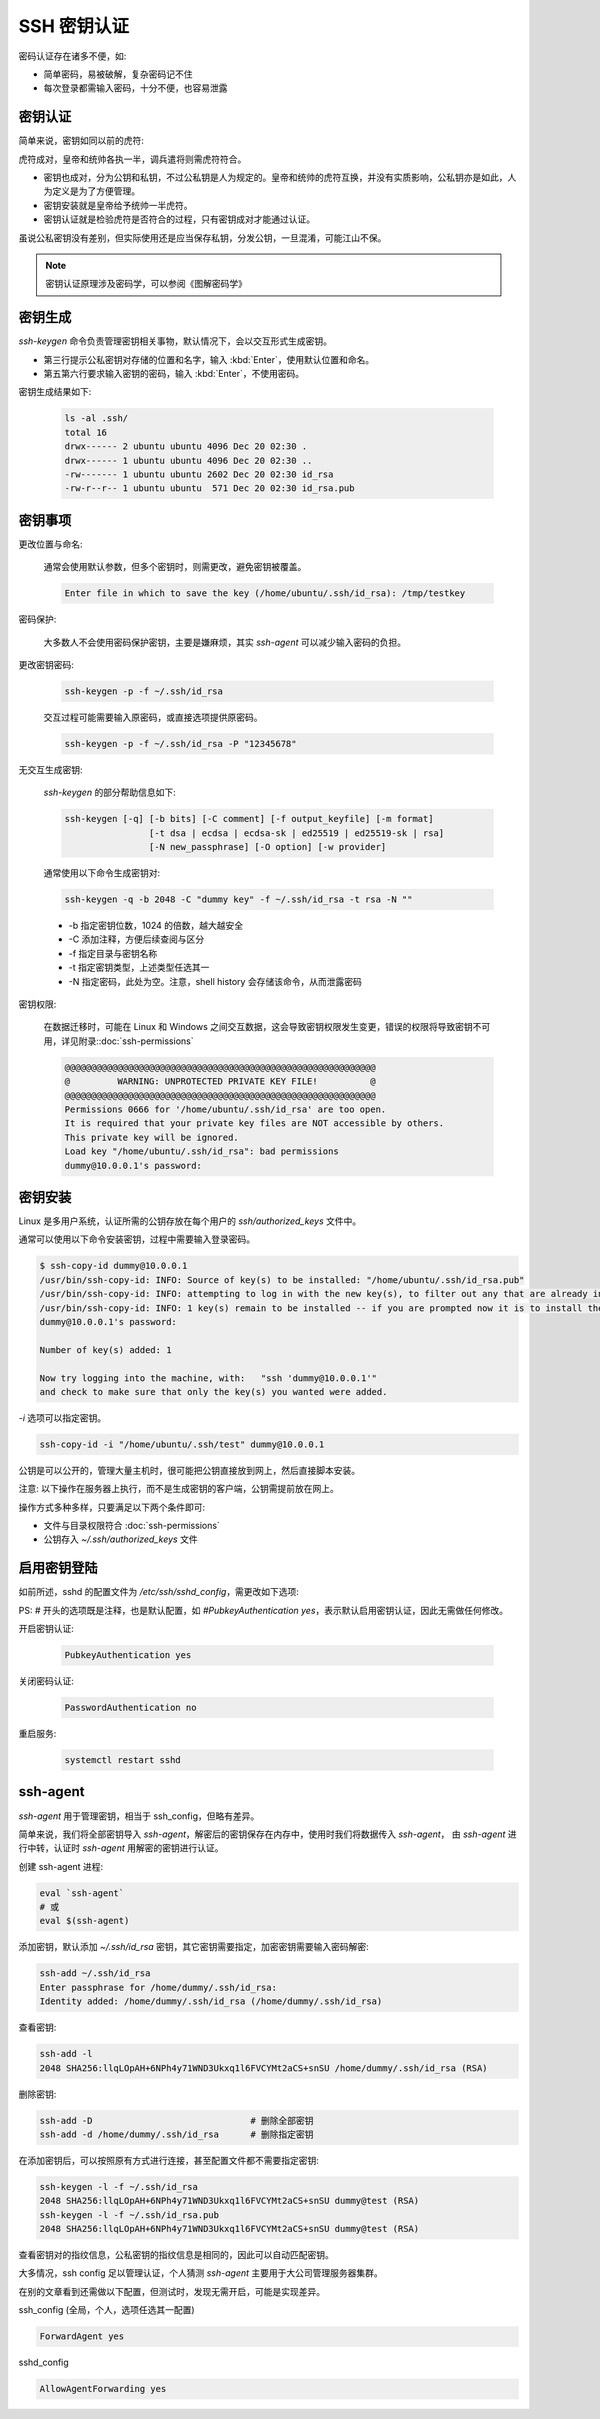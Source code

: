 SSH 密钥认证
==================================================

密码认证存在诸多不便，如:

* 简单密码，易被破解，复杂密码记不住
* 每次登录都需输入密码，十分不便，也容易泄露


密钥认证
--------------------------------------------------

简单来说，密钥如同以前的虎符:

.. image:: ssh_image/虎符.jpg
    :align: center

虎符成对，皇帝和统帅各执一半，调兵遣将则需虎符符合。

* 密钥也成对，分为公钥和私钥，不过公私钥是人为规定的。皇帝和统帅的虎符互换，并没有实质影响，公私钥亦是如此，人为定义是为了方便管理。

* 密钥安装就是皇帝给予统帅一半虎符。

* 密钥认证就是检验虎符是否符合的过程，只有密钥成对才能通过认证。

虽说公私密钥没有差别，但实际使用还是应当保存私钥，分发公钥，一旦混淆，可能江山不保。

.. note:: 密钥认证原理涉及密码学，可以参阅《图解密码学》


密钥生成
--------------------------------------------------

*ssh-keygen* 命令负责管理密钥相关事物，默认情况下，会以交互形式生成密钥。

.. code-block::
    :linenos:
    :emphasize-lines: 3,5,6

    ubuntu@VM-32-12-ubuntu:~$ ssh-keygen
    Generating public/private rsa key pair.
    Enter file in which to save the key (/home/ubuntu/.ssh/id_rsa):
    Created directory '/home/ubuntu/.ssh'.
    Enter passphrase (empty for no passphrase):
    Enter same passphrase again:
    Your identification has been saved in /home/ubuntu/.ssh/id_rsa.
    Your public key has been saved in /home/ubuntu/.ssh/id_rsa.pub.
    The key fingerprint is:
    SHA256:fN9Z3ujWNjPGf98YuCp1f+lO3OwhxHSH17Vv5kqrssM ubuntu@VM-32-12-ubuntu
    The key's randomart image is:
    +---[RSA 2048]----+
    |                .|
    |               .+|
    |             ..o+|
    |       .    o ..o|
    |        S .  o  =|
    |         ...oo.Xo|
    |         o .ooB=B|
    |        . E  +=&B|
    |         .o=ooO=%|
    +----[SHA256]-----+

* 第三行提示公私密钥对存储的位置和名字，输入 :kbd:`Enter`，使用默认位置和命名。
* 第五第六行要求输入密钥的密码，输入 :kbd:`Enter`，不使用密码。

密钥生成结果如下:

    .. code-block::

        ls -al .ssh/
        total 16
        drwx------ 2 ubuntu ubuntu 4096 Dec 20 02:30 .
        drwx------ 1 ubuntu ubuntu 4096 Dec 20 02:30 ..
        -rw------- 1 ubuntu ubuntu 2602 Dec 20 02:30 id_rsa
        -rw-r--r-- 1 ubuntu ubuntu  571 Dec 20 02:30 id_rsa.pub


密钥事项
--------------------------------------------------

更改位置与命名:

    通常会使用默认参数，但多个密钥时，则需更改，避免密钥被覆盖。

    .. code-block::

        Enter file in which to save the key (/home/ubuntu/.ssh/id_rsa): /tmp/testkey

密码保护:

    大多数人不会使用密码保护密钥，主要是嫌麻烦，其实 *ssh-agent* 可以减少输入密码的负担。

更改密钥密码:

    .. code-block:: bash

        ssh-keygen -p -f ~/.ssh/id_rsa

    交互过程可能需要输入原密码，或直接选项提供原密码。

    .. code-block:: bash

        ssh-keygen -p -f ~/.ssh/id_rsa -P "12345678"

无交互生成密钥:

    *ssh-keygen* 的部分帮助信息如下:

    .. code-block:: bash

        ssh-keygen [-q] [-b bits] [-C comment] [-f output_keyfile] [-m format]
                        [-t dsa | ecdsa | ecdsa-sk | ed25519 | ed25519-sk | rsa]
                        [-N new_passphrase] [-O option] [-w provider]

    通常使用以下命令生成密钥对:

    .. code-block:: bash

        ssh-keygen -q -b 2048 -C "dummy key" -f ~/.ssh/id_rsa -t rsa -N ""

    * -b 指定密钥位数，1024 的倍数，越大越安全
    * -C 添加注释，方便后续查阅与区分
    * -f 指定目录与密钥名称
    * -t 指定密钥类型，上述类型任选其一
    * -N 指定密码，此处为空。注意，shell history 会存储该命令，从而泄露密码

密钥权限:

    在数据迁移时，可能在 Linux 和 Windows 之间交互数据，这会导致密钥权限发生变更，错误的权限将导致密钥不可用，详见附录::doc:`ssh-permissions`

    .. code-block:: none

        @@@@@@@@@@@@@@@@@@@@@@@@@@@@@@@@@@@@@@@@@@@@@@@@@@@@@@@@@@@
        @         WARNING: UNPROTECTED PRIVATE KEY FILE!          @
        @@@@@@@@@@@@@@@@@@@@@@@@@@@@@@@@@@@@@@@@@@@@@@@@@@@@@@@@@@@
        Permissions 0666 for '/home/ubuntu/.ssh/id_rsa' are too open.
        It is required that your private key files are NOT accessible by others.
        This private key will be ignored.
        Load key "/home/ubuntu/.ssh/id_rsa": bad permissions
        dummy@10.0.0.1's password:


密钥安装
--------------------------------------------------

Linux 是多用户系统，认证所需的公钥存放在每个用户的 *ssh/authorized_keys* 文件中。

通常可以使用以下命令安装密钥，过程中需要输入登录密码。

.. code-block:: none

    $ ssh-copy-id dummy@10.0.0.1
    /usr/bin/ssh-copy-id: INFO: Source of key(s) to be installed: "/home/ubuntu/.ssh/id_rsa.pub"
    /usr/bin/ssh-copy-id: INFO: attempting to log in with the new key(s), to filter out any that are already installed
    /usr/bin/ssh-copy-id: INFO: 1 key(s) remain to be installed -- if you are prompted now it is to install the new keys
    dummy@10.0.0.1's password:

    Number of key(s) added: 1

    Now try logging into the machine, with:   "ssh 'dummy@10.0.0.1'"
    and check to make sure that only the key(s) you wanted were added.

*-i* 选项可以指定密钥。

.. code-block:: bash

    ssh-copy-id -i "/home/ubuntu/.ssh/test" dummy@10.0.0.1

公钥是可以公开的，管理大量主机时，很可能把公钥直接放到网上，然后直接脚本安装。

注意: 以下操作在服务器上执行，而不是生成密钥的客户端，公钥需提前放在网上。

.. code-block:: bash
    :caption: 创建公钥存储文件

    mkdir -m 700 -p ~/.ssh && (umask 077 && touch ~/.ssh/authorized_keys)

.. code-block:: bash
    :caption: 下载与安装公钥

    export KEY=$(mktemp /tmp/key.XXXXXXXXX)
    curl -fsSL -o ${KEY} <url for your public key>
    cat ${KEY} >> ~/.ssh/authorized_keys

操作方式多种多样，只要满足以下两个条件即可:

* 文件与目录权限符合 :doc:`ssh-permissions`
* 公钥存入 *~/.ssh/authorized_keys* 文件


启用密钥登陆
--------------------------------------------------

如前所述，sshd 的配置文件为 */etc/ssh/sshd_config*，需更改如下选项:

PS: # 开头的选项既是注释，也是默认配置，如 *#PubkeyAuthentication yes*，表示默认启用密钥认证，因此无需做任何修改。


开启密钥认证:

    .. code-block:: bash

        PubkeyAuthentication yes

关闭密码认证:

    .. code-block:: bash

        PasswordAuthentication no

重启服务:

    .. code-block:: bash

        systemctl restart sshd

ssh-agent
--------------------------------------------------

*ssh-agent* 用于管理密钥，相当于 ssh_config，但略有差异。


简单来说，我们将全部密钥导入 *ssh-agent*，解密后的密钥保存在内存中，使用时我们将数据传入 *ssh-agent*， 由 *ssh-agent* 进行中转，认证时 *ssh-agent* 用解密的密钥进行认证。

创建 ssh-agent 进程:

.. code-block:: bash

    eval `ssh-agent`
    # 或
    eval $(ssh-agent)

添加密钥，默认添加 *~/.ssh/id_rsa* 密钥，其它密钥需要指定，加密密钥需要输入密码解密:

.. code-block:: bash

    ssh-add ~/.ssh/id_rsa
    Enter passphrase for /home/dummy/.ssh/id_rsa:
    Identity added: /home/dummy/.ssh/id_rsa (/home/dummy/.ssh/id_rsa)

查看密钥:

.. code-block:: bash

    ssh-add -l
    2048 SHA256:llqLOpAH+6NPh4y71WND3Ukxq1l6FVCYMt2aCS+snSU /home/dummy/.ssh/id_rsa (RSA)


删除密钥:

.. code-block:: bash

    ssh-add -D                              # 删除全部密钥
    ssh-add -d /home/dummy/.ssh/id_rsa      # 删除指定密钥


在添加密钥后，可以按照原有方式进行连接，甚至配置文件都不需要指定密钥:

.. code-block:: bash

    ssh-keygen -l -f ~/.ssh/id_rsa
    2048 SHA256:llqLOpAH+6NPh4y71WND3Ukxq1l6FVCYMt2aCS+snSU dummy@test (RSA)
    ssh-keygen -l -f ~/.ssh/id_rsa.pub
    2048 SHA256:llqLOpAH+6NPh4y71WND3Ukxq1l6FVCYMt2aCS+snSU dummy@test (RSA)

查看密钥对的指纹信息，公私密钥的指纹信息是相同的，因此可以自动匹配密钥。

大多情况，ssh config 足以管理认证，个人猜测 *ssh-agent* 主要用于大公司管理服务器集群。

在别的文章看到还需做以下配置，但测试时，发现无需开启，可能是实现差异。

ssh_config (全局，个人，选项任选其一配置)

.. code-block:: bash

    ForwardAgent yes

sshd_config

.. code-block:: bash

    AllowAgentForwarding yes
